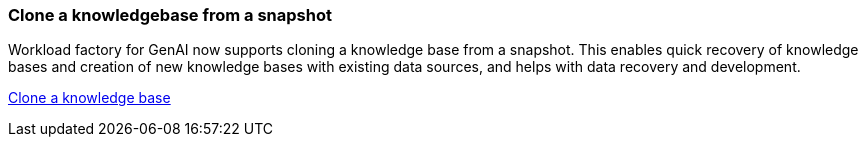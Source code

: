 === Clone a knowledgebase from a snapshot
Workload factory for GenAI now supports cloning a knowledge base from a snapshot. This enables quick recovery of knowledge bases and creation of new knowledge bases with existing data sources, and helps with data recovery and development.


link:https://docs.netapp.com/us-en/workload-genai/manage-knowledgebase.html#clone-a-knowledge-base[Clone a knowledge base]

//=== Rebuild corrupted or missing GenAI infrastructure

//If your AI engine instance becomes corrupted or is somehow deleted, you can let workload factory rebuild it for you. Workload factory automatically reattaches your knowledge bases to the infrastructure when complete, so that they are ready to use.

//link:https://docs.netapp.com/us-en/workload-genai/troubleshooting.html[Troubleshooting]

